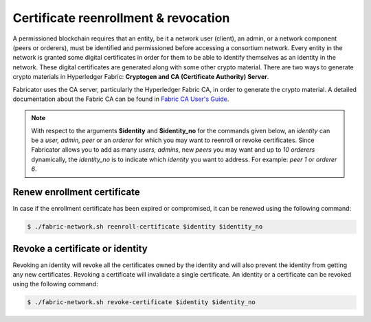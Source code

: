 ##################
Certificate reenrollment & revocation  
##################
A permissioned blockchain requires that an entity, be it a network user (client), an admin, or a network component (peers or orderers), must be identified and permissioned before accessing a consortium network.
Every entity in the network is granted some digital certificates in order for them to be able to identify themselves as an identity in the network. These digital certificates are generated along with some other
crypto material. There are two ways to generate crypto materials in Hyperledger Fabric: **Cryptogen and CA (Certificate Authority) Server**.

Fabricator uses the CA server, particularly the Hyperledger Fabric CA, in order to generate the crypto material. 
A detailed documentation about the Fabric CA can be found in `Fabric CA User's Guide`_.

.. note::

    With respect to the arguments **$identity** and **$identity_no** for the commands given below, an *identity* can be a *user, admin, peer* or an *orderer* for which you may want to reenroll or revoke certificates.
    Since Fabricator allows you to add as many *users, admins*, new *peers* you may want and up to *10 orderers* dynamically, the *identity_no* is to indicate which *identity* you want
    to address. For example: *peer 1* or *orderer 6*.

Renew enrollment certificate
##############
In case if the enrollment certificate has been expired or compromised, it can be renewed using the following command:

.. code-block:: bash
        
	    $ ./fabric-network.sh reenroll-certificate $identity $identity_no
 

Revoke a certificate or identity
##############

Revoking an identity will revoke all the certificates owned by the identity and will also prevent the identity from getting any new certificates.
Revoking a certificate will invalidate a single certificate. An identity or a certificate can be revoked using the following command:

.. code-block:: bash
        
	    $ ./fabric-network.sh revoke-certificate $identity $identity_no        


.. _Fabric CA User's Guide: https://hyperledger-fabric-ca.readthedocs.io/en/release-1.4/users-guide.html#fabric-ca-user-s-guide